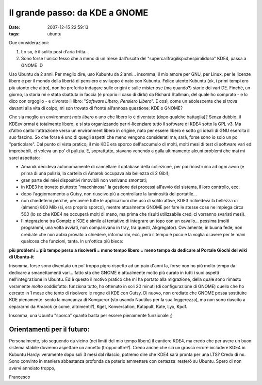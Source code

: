 Il grande passo: da KDE a GNOME
===============================

:date: 2007-12-15 22:59:13
:tags: ubuntu

Due considerazioni:

1. Lo so, è il solito post d'aria fritta...
2. Sono forse l'unico fesso che a meno di un mese dall'uscita del
   "supercalifragilispichespiralidoso" KDE4, passa a GNOME :D

Uso Ubuntu da 2 anni. Per meglio dire, uso Kubuntu da 2 anni... insomma,
il mio amore per GNU, per Linux, per le licenze libere e per il mondo
della libertà di pensiero e sviluppo è nato con Kubuntu. Felice utente
Kubuntu (ok, i primi tempi ero più utonto che altro), non ho preferito
indagare sulle origini e sulle misteriose (ma quando?) storie dei vari
DE. Finché, un giorno, la storia mi e stata sbattuta in faccia (è
proprio il caso di dirlo) da Richard Stallman, del quale ho comprato - e
lo dico con orgoglio - e divorato il libro: "*Software Libero, Pensiero
Libero*\ ". E così, come un adolescente che si trova davanti alla vita
di colpo, mi son trovato di fronte all'annosa questione: KDE o GNOME?

Che sia meglio un environment *nato libero* o uno che libero lo è
diventato (dopo qualche battaglia)? Senza dubbio, il KDEev ormai è
totalmente libero, e si sta organizzando per ri-licenziare tutto il
software di KDE4 sotto la GPL v3. Ma d'altro canto l'attrazione verso un
environment libero in origine, nato per essere libero e sotto gli ideali
di GNU esercita il suo fascino. So che forse è uno di quegli aspetti che
meno vengono considerati ma, sarà, forse sono io solo un po
"particolare". Dal punto di vista pratico, il mio KDE era sporco
dell'accumulo di molti, molti mesi di test di software vari ed
improbabili, ci voleva un po' di pulizia. E, soprattutto, stavano
venendo a galla ultimamente alcuni problemi che mai mi sarei aspettato:

-  Amarok decideva autonomamente di cancellare il database della
   collezione, per poi ricostruirlo ad ogni avvio (e prima di una
   pulizia, la cartella di Amarok occupava ala bellezza di 2 Gib!);
-  gran parte dei miei dispositivi rimovibili non venivano smontati;
-  in KDE3 ho trovato piuttosto "macchinosa" la gestione dei processi
   all'avvio del sistema, il loro controllo, ecc.
-  dopo l'aggiornamento a Gutsy, non riuscivo più a controllare la
   luminosità del portatile...
-  non chiedetemi perché, per avere tutte le applicazioni che uso di
   solito attive, KDE3 richiedeva la bellezza di (almeno) 800 Mib (si,
   era proprio sporco), mentre attualmente GNOME per fare le stesse cose
   ne impiega circa 500 (lo so che KDE4 ne occuperà molti di meno, ma
   prima che risulti utilizzabile credi ci vorranno svariati mesi).
-  l'integrazione tra Compiz e KDE è simile al tentativo di integrare un
   topo con un cavallo... pessima (molti programmi, una volta avviati,
   non comparivano in tray, tra questi, Akgregator). Ovviamente, in
   buona fede, non crediate che non abbia provato a chiedere,
   informarmi, ecc, però il tempo è poco e la voglia di avere per le
   mani qualcosa che funzioni, tanta. In un'ottica più bieca:

**più problemi = più tempo perso a risolverli = meno tempo libero = meno
tempo da dedicare al Portale Giochi del wiki di Ubuntu-it**

Insomma, forse sono diventato un po' troppo pigro rispetto ad un paio
d'anni fa, forse non ho più molto tempo da dedicare a smanettamenti
vari... fatto sta che GNOME è attualmente molto più curato in tutti i
suoi aspetti nell'integrazione in Ubuntu. Ed è questo il motivo pratico
che mi ha portato alla migrazione, della quale sono rimasto veramente
*molto* soddisfatto: funziona tutto, ho ottenuto in soli 20 minuti (di
configurazione di GNOME) quello che ho cercato in 1 mese che tento di
risolvere le rogne di KDE con Gutsy. Di nuovo, non crediate che GNOME
possa sostituire KDE pienamente: sento la mancanza di Konqueror (sto
usando Nautilus per la sua leggerezza), ma non sono riuscito a separarmi
da Amarok (e come, altrimenti?), Kget, Konversation, Katapult, Kate,
Lyx, Kpdf.

Insomma, una Ubuntu "sporca" quanto basta per essere pienamente
funzionale ;)

Orientamenti per il futuro:
---------------------------

Personalmente, sto seguendo da vicino (nei limiti del mio tempo libero)
il cantiere KDE4, ma credo che per avere un buon sistema stabile dovremo
aspettare un annetto (troppo oltre?). Credo anche che sia un grosso
errore includere KDE4 in Kubuntu Hardy: veramente dopo soli 3 mesi dal
rilascio, potremo dire che KDE4 sarà pronta per una LTS? Credo di no.
Sono convinto in maniera abbastanza profonda da poterlo ammettere con
certezza: resterò su Ubuntu. Spero di non avervi annoiato troppo,

Francesco
